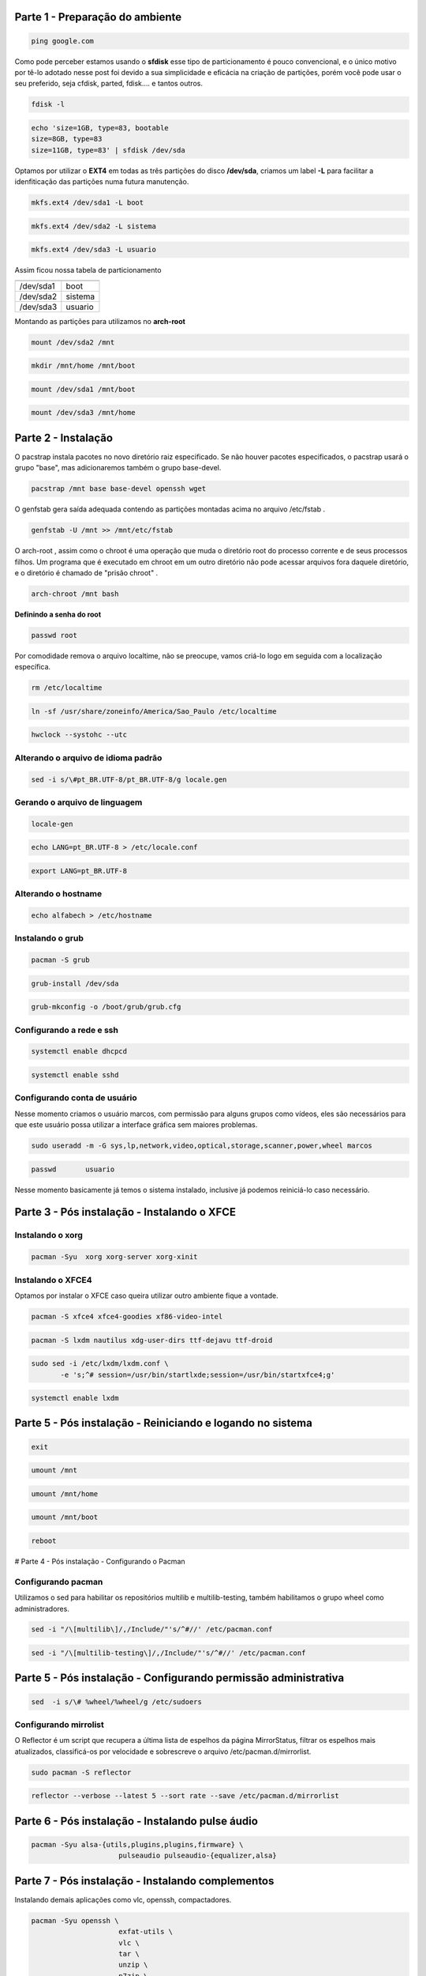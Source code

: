 .. _header-n0:

Parte 1 - Preparação do ambiente
================================

.. code:: 

   ping google.com

Como pode perceber estamos usando o **sfdisk** esse tipo de
particionamento é pouco convencional, e o único motivo por tê-lo adotado
nesse post foi devido a sua simplicidade e eficácia na criação de
partições, porém você pode usar o seu preferido, seja cfdisk, parted,
fdisk…. e tantos outros.

.. code:: 

   fdisk -l

.. code:: 

   echo 'size=1GB, type=83, bootable
   size=8GB, type=83 
   size=11GB, type=83' | sfdisk /dev/sda

Optamos por utilizar o **EXT4** em todas as três partições do disco
**/dev/sda**, criamos um label **-L** para facilitar a idenfiticação das
partições numa futura manutenção.

.. code:: 

   mkfs.ext4 /dev/sda1 -L boot

.. code:: 

   mkfs.ext4 /dev/sda2 -L sistema

.. code:: 

   mkfs.ext4 /dev/sda3 -L usuario

Assim ficou nossa tabela de particionamento

+-----------+---------+
|           |         |
+===========+=========+
| /dev/sda1 | boot    |
+-----------+---------+
| /dev/sda2 | sistema |
+-----------+---------+
| /dev/sda3 | usuario |
+-----------+---------+

Montando as partições para utilizamos no **arch-root**

.. code:: 

   mount /dev/sda2 /mnt

.. code:: 

   mkdir /mnt/home /mnt/boot

.. code:: 

   mount /dev/sda1 /mnt/boot

.. code:: 

   mount /dev/sda3 /mnt/home

.. _header-n38:

Parte 2 - Instalação
====================

O pacstrap instala pacotes no novo diretório raiz especificado. Se não
houver pacotes especificados, o pacstrap usará o grupo "base", mas
adicionaremos também o grupo base-devel.

.. code:: 

   pacstrap /mnt base base-devel openssh wget

O genfstab gera saída adequada contendo as partições montadas acima no
arquivo /etc/fstab .

.. code:: 

   genfstab -U /mnt >> /mnt/etc/fstab

O arch-root , assim como o chroot é uma operação que muda o diretório
root do processo corrente e de seus processos filhos. Um programa que é
executado em chroot em um outro diretório não pode acessar arquivos fora
daquele diretório, e o diretório é chamado de "prisão chroot" .

.. code:: 

   arch-chroot /mnt bash

**Definindo a senha do root**

.. code:: 

   passwd root

Por comodidade remova o arquivo localtime, não se preocupe, vamos
criá-lo logo em seguida com a localização específica.

.. code:: 

   rm /etc/localtime

.. code:: 

   ln -sf /usr/share/zoneinfo/America/Sao_Paulo /etc/localtime

.. code:: 

   hwclock --systohc --utc

.. _header-n59:

Alterando o arquivo de idioma padrão
------------------------------------

.. code:: 

   sed -i s/\#pt_BR.UTF-8/pt_BR.UTF-8/g locale.gen

.. _header-n62:

Gerando o arquivo de linguagem
------------------------------

.. code:: 

   locale-gen

.. code:: 

   echo LANG=pt_BR.UTF-8 > /etc/locale.conf

.. code:: 

   export LANG=pt_BR.UTF-8

.. _header-n67:

Alterando o hostname
--------------------

.. code:: 

   echo alfabech > /etc/hostname

.. _header-n70:

Instalando o grub
-----------------

.. code:: 

   pacman -S grub

.. code:: 

   grub-install /dev/sda

.. code:: 

   grub-mkconfig -o /boot/grub/grub.cfg

.. _header-n75:

Configurando a rede e ssh
-------------------------

.. code:: 

   systemctl enable dhcpcd

.. code:: 

   systemctl enable sshd

.. _header-n80:

Configurando conta de usuário
-----------------------------

Nesse momento criamos o usuário marcos, com permissão para alguns grupos
como vídeos, eles são necessários para que este usuário possa utilizar a
interface gráfica sem maiores problemas.

.. code:: 

   sudo useradd -m -G sys,lp,network,video,optical,storage,scanner,power,wheel marcos

.. code:: 

   passwd	usuario

Nesse momento basicamente já temos o sistema instalado, inclusive já
podemos reiniciá-lo caso necessário.

.. _header-n88:

Parte 3 - Pós instalação - Instalando o XFCE
============================================

.. figure:: https://4.bp.blogspot.com/-bDQSnbZGh2A/W40toduDb-I/AAAAAAAACRU/04k_TDitGwYMt1doj31XFM_h9-03USbrwCLcBGAs/s640/xfce4-1.png
   :alt: 

.. _header-n91:

**Instalando o xorg**
---------------------

.. code:: 

   pacman -Syu	xorg xorg-server xorg-xinit

.. _header-n94:

**Instalando o XFCE4**
----------------------

Optamos por instalar o XFCE caso queira utilizar outro ambiente fique a
vontade.

.. code:: 

   pacman -S xfce4 xfce4-goodies xf86-video-intel 			

.. code:: 

   pacman -S lxdm nautilus xdg-user-dirs ttf-dejavu ttf-droid 

.. code:: 

   sudo sed -i /etc/lxdm/lxdm.conf \
          -e 's;^# session=/usr/bin/startlxde;session=/usr/bin/startxfce4;g'

.. code:: 

   systemctl enable lxdm

.. _header-n101:

Parte 5 - Pós instalação - Reiniciando e logando no sistema
===========================================================

.. code:: 

   exit

.. code:: 

   umount /mnt

.. code:: 

   umount /mnt/home

.. code:: 

   umount /mnt/boot

.. code:: 

   reboot

.. figure:: https://3.bp.blogspot.com/-ebfrQSz8ic0/W40tqg5CBfI/AAAAAAAACRY/pFP08GWYerMxa_QMi_7M4uEW_Nju_midwCLcBGAs/s640/xfce-login-lxde.png
   :alt: 

# Parte 4 - Pós instalação - Configurando o Pacman

.. _header-n114:

Configurando pacman
-------------------

Utilizamos o sed para habilitar os repositórios multilib e
multilib-testing, também habilitamos o grupo wheel como administradores.

.. code:: 

   sed -i "/\[multilib\]/,/Include/"'s/^#//' /etc/pacman.conf

.. code:: 

   sed -i "/\[multilib-testing\]/,/Include/"'s/^#//' /etc/pacman.conf

.. _header-n121:

Parte 5 - Pós instalação - Configurando permissão administrativa
================================================================

.. code:: 

   sed  -i s/\# %wheel/%wheel/g /etc/sudoers

.. _header-n124:

Configurando mirrolist
----------------------

O Reflector é um script que recupera a última lista de espelhos da
página MirrorStatus, filtrar os espelhos mais atualizados, classificá-os
por velocidade e sobrescreve o arquivo /etc/pacman.d/mirrorlist.

.. code:: 

   sudo pacman -S reflector

.. code:: 

   reflector --verbose --latest 5 --sort rate --save /etc/pacman.d/mirrorlist

.. _header-n132:

Parte 6 - Pós instalação - Instalando pulse áudio
=================================================

.. code:: 

   pacman -Syu alsa-{utils,plugins,plugins,firmware} \
   			pulseaudio pulseaudio-{equalizer,alsa}

.. _header-n136:

Parte 7 - Pós instalação - Instalando complementos
==================================================

Instalando demais aplicações como vlc, openssh, compactadores.

.. code:: 

   pacman -Syu openssh \
   			exfat-utils \
     			vlc \
     			tar \
     			unzip \
     			p7zip \
     			unrar \
     			rsync \
     			file-roller \
     			go \
     			git
     			screenfetch \
     			archlinux-keyring

.. _header-n140:

Parte 8 - Pós instalação - Instalando codecs
============================================

Para mais codes, visite o wiki. [1]_

.. code:: 

   pacman -Syu a52dec \
   			faac \
   			faad2 \
   			flac \
   			jasper \
   			lame \
   			libdca \
   			libdv \
   			libmad \
   			libmpeg2 \
   			libtheora \
   			libvorbis \
   			libxv \
   			wavpack \
   			x264 \
   			xvidcore

.. _header-n145:

Parte 9 - Pós instalação - Instalando o Yay
===========================================

Yet another Yogurt - An AUR Helper written in Go. [2]_

.. code:: 

   git clone https://aur.archlinux.org/yay.git

.. code:: 

   cd yay/

.. code:: 

   makepkg -si

.. [1]
   https://wiki.archlinux.org/index.php/Codecs

.. [2]
   https://github.com/Jguer/yay
